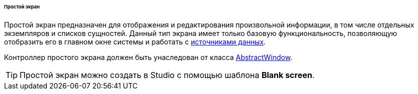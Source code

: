 :sourcesdir: ../../../../../../source

[[screen_simple]]
====== Простой экран

Простой экран предназначен для отображения и редактирования произвольной информации, в том числе отдельных экземпляров и списков сущностей. Данный тип экрана имеет только базовую функциональность, позволяющую отобразить его в главном окне системы и работать с <<datasources,источниками данных>>.

Контроллер простого экрана должен быть унаследован от класса <<abstractWindow,AbstractWindow>>.

[TIP]
====
Простой экран можно создать в Studio с помощью шаблона *Blank screen*.
====

